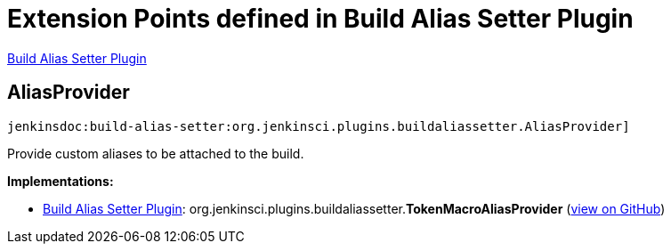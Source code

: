 = Extension Points defined in Build Alias Setter Plugin

https://plugins.jenkins.io/build-alias-setter[Build Alias Setter Plugin]

== AliasProvider
`jenkinsdoc:build-alias-setter:org.jenkinsci.plugins.buildaliassetter.AliasProvider]`

+++ Provide custom aliases to be attached to the build.+++


**Implementations:**

* https://plugins.jenkins.io/build-alias-setter[Build Alias Setter Plugin]: org.+++<wbr/>+++jenkinsci.+++<wbr/>+++plugins.+++<wbr/>+++buildaliassetter.+++<wbr/>+++**TokenMacroAliasProvider** (link:https://github.com/jenkinsci/build-alias-setter-plugin/search?q=TokenMacroAliasProvider&type=Code[view on GitHub])

